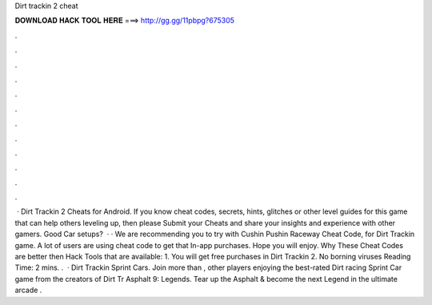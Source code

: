Dirt trackin 2 cheat

𝐃𝐎𝐖𝐍𝐋𝐎𝐀𝐃 𝐇𝐀𝐂𝐊 𝐓𝐎𝐎𝐋 𝐇𝐄𝐑𝐄 ===> http://gg.gg/11pbpg?675305

.

.

.

.

.

.

.

.

.

.

.

.

 · Dirt Trackin 2 Cheats for Android. If you know cheat codes, secrets, hints, glitches or other level guides for this game that can help others leveling up, then please Submit your Cheats and share your insights and experience with other gamers. Good Car setups?  · · We are recommending you to try with Cushin Pushin Raceway Cheat Code, for Dirt Trackin game. A lot of users are using cheat code to get that In-app purchases. Hope you will enjoy. Why These Cheat Codes are better then Hack Tools that are available: 1. You will get free purchases in Dirt Trackin 2. No borning viruses  Reading Time: 2 mins. .  · Dirt Trackin Sprint Cars. Join more than , other players enjoying the best-rated Dirt racing Sprint Car game from the creators of Dirt Tr Asphalt 9: Legends. Tear up the Asphalt & become the next Legend in the ultimate arcade .